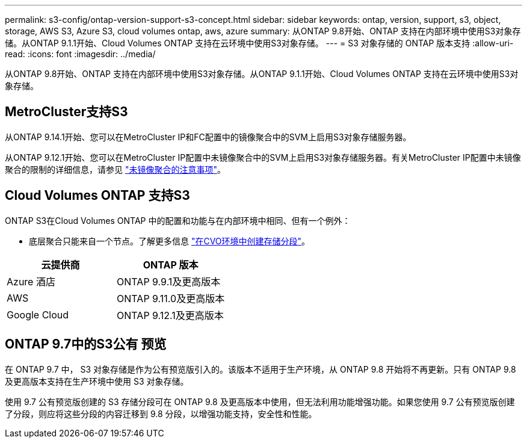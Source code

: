 ---
permalink: s3-config/ontap-version-support-s3-concept.html 
sidebar: sidebar 
keywords: ontap, version, support, s3, object, storage, AWS S3, Azure S3, cloud volumes ontap, aws, azure 
summary: 从ONTAP 9.8开始、ONTAP 支持在内部环境中使用S3对象存储。从ONTAP 9.1.1开始、Cloud Volumes ONTAP 支持在云环境中使用S3对象存储。 
---
= S3 对象存储的 ONTAP 版本支持
:allow-uri-read: 
:icons: font
:imagesdir: ../media/


[role="lead"]
从ONTAP 9.8开始、ONTAP 支持在内部环境中使用S3对象存储。从ONTAP 9.1.1开始、Cloud Volumes ONTAP 支持在云环境中使用S3对象存储。



== MetroCluster支持S3

从ONTAP 9.14.1开始、您可以在MetroCluster IP和FC配置中的镜像聚合中的SVM上启用S3对象存储服务器。

从ONTAP 9.12.1开始、您可以在MetroCluster IP配置中未镜像聚合中的SVM上启用S3对象存储服务器。有关MetroCluster IP配置中未镜像聚合的限制的详细信息，请参见 link:https://docs.netapp.com/us-en/ontap-metrocluster/install-ip/considerations_unmirrored_aggrs.html["未镜像聚合的注意事项"^]。



== Cloud Volumes ONTAP 支持S3

ONTAP S3在Cloud Volumes ONTAP 中的配置和功能与在内部环境中相同、但有一个例外：

* 底层聚合只能来自一个节点。了解更多信息 link:create-svm-s3-task.html["在CVO环境中创建存储分段"]。


|===
| 云提供商 | ONTAP 版本 


| Azure 酒店 | ONTAP 9.9.1及更高版本 


| AWS | ONTAP 9.11.0及更高版本 


| Google Cloud | ONTAP 9.12.1及更高版本 
|===


== ONTAP 9.7中的S3公有 预览

在 ONTAP 9.7 中， S3 对象存储是作为公有预览版引入的。该版本不适用于生产环境，从 ONTAP 9.8 开始将不再更新。只有 ONTAP 9.8 及更高版本支持在生产环境中使用 S3 对象存储。

使用 9.7 公有预览版创建的 S3 存储分段可在 ONTAP 9.8 及更高版本中使用，但无法利用功能增强功能。如果您使用 9.7 公有预览版创建了分段，则应将这些分段的内容迁移到 9.8 分段，以增强功能支持，安全性和性能。
